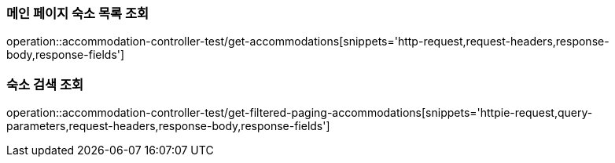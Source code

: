 [[Accommodation-API-main]]
=== 메인 페이지 숙소 목록 조회
operation::accommodation-controller-test/get-accommodations[snippets='http-request,request-headers,response-body,response-fields']

[[Accommodation-API-search]]
=== 숙소 검색 조회
operation::accommodation-controller-test/get-filtered-paging-accommodations[snippets='httpie-request,query-parameters,request-headers,response-body,response-fields']